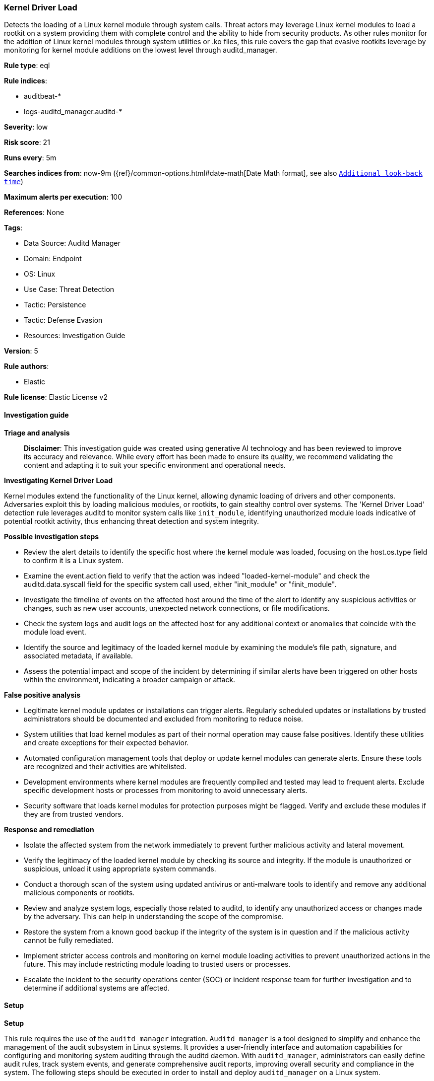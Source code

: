 [[prebuilt-rule-8-17-4-kernel-driver-load]]
=== Kernel Driver Load

Detects the loading of a Linux kernel module through system calls. Threat actors may leverage Linux kernel modules to load a rootkit on a system providing them with complete control and the ability to hide from security products. As other rules monitor for the addition of Linux kernel modules through system utilities or .ko files, this rule covers the gap that evasive rootkits leverage by monitoring for kernel module additions on the lowest level through auditd_manager.

*Rule type*: eql

*Rule indices*: 

* auditbeat-*
* logs-auditd_manager.auditd-*

*Severity*: low

*Risk score*: 21

*Runs every*: 5m

*Searches indices from*: now-9m ({ref}/common-options.html#date-math[Date Math format], see also <<rule-schedule, `Additional look-back time`>>)

*Maximum alerts per execution*: 100

*References*: None

*Tags*: 

* Data Source: Auditd Manager
* Domain: Endpoint
* OS: Linux
* Use Case: Threat Detection
* Tactic: Persistence
* Tactic: Defense Evasion
* Resources: Investigation Guide

*Version*: 5

*Rule authors*: 

* Elastic

*Rule license*: Elastic License v2


==== Investigation guide



*Triage and analysis*


> **Disclaimer**:
> This investigation guide was created using generative AI technology and has been reviewed to improve its accuracy and relevance. While every effort has been made to ensure its quality, we recommend validating the content and adapting it to suit your specific environment and operational needs.


*Investigating Kernel Driver Load*


Kernel modules extend the functionality of the Linux kernel, allowing dynamic loading of drivers and other components. Adversaries exploit this by loading malicious modules, or rootkits, to gain stealthy control over systems. The 'Kernel Driver Load' detection rule leverages auditd to monitor system calls like `init_module`, identifying unauthorized module loads indicative of potential rootkit activity, thus enhancing threat detection and system integrity.


*Possible investigation steps*


- Review the alert details to identify the specific host where the kernel module was loaded, focusing on the host.os.type field to confirm it is a Linux system.
- Examine the event.action field to verify that the action was indeed "loaded-kernel-module" and check the auditd.data.syscall field for the specific system call used, either "init_module" or "finit_module".
- Investigate the timeline of events on the affected host around the time of the alert to identify any suspicious activities or changes, such as new user accounts, unexpected network connections, or file modifications.
- Check the system logs and audit logs on the affected host for any additional context or anomalies that coincide with the module load event.
- Identify the source and legitimacy of the loaded kernel module by examining the module's file path, signature, and associated metadata, if available.
- Assess the potential impact and scope of the incident by determining if similar alerts have been triggered on other hosts within the environment, indicating a broader campaign or attack.


*False positive analysis*


- Legitimate kernel module updates or installations can trigger alerts. Regularly scheduled updates or installations by trusted administrators should be documented and excluded from monitoring to reduce noise.
- System utilities that load kernel modules as part of their normal operation may cause false positives. Identify these utilities and create exceptions for their expected behavior.
- Automated configuration management tools that deploy or update kernel modules can generate alerts. Ensure these tools are recognized and their activities are whitelisted.
- Development environments where kernel modules are frequently compiled and tested may lead to frequent alerts. Exclude specific development hosts or processes from monitoring to avoid unnecessary alerts.
- Security software that loads kernel modules for protection purposes might be flagged. Verify and exclude these modules if they are from trusted vendors.


*Response and remediation*


- Isolate the affected system from the network immediately to prevent further malicious activity and lateral movement.
- Verify the legitimacy of the loaded kernel module by checking its source and integrity. If the module is unauthorized or suspicious, unload it using appropriate system commands.
- Conduct a thorough scan of the system using updated antivirus or anti-malware tools to identify and remove any additional malicious components or rootkits.
- Review and analyze system logs, especially those related to auditd, to identify any unauthorized access or changes made by the adversary. This can help in understanding the scope of the compromise.
- Restore the system from a known good backup if the integrity of the system is in question and if the malicious activity cannot be fully remediated.
- Implement stricter access controls and monitoring on kernel module loading activities to prevent unauthorized actions in the future. This may include restricting module loading to trusted users or processes.
- Escalate the incident to the security operations center (SOC) or incident response team for further investigation and to determine if additional systems are affected.

==== Setup



*Setup*

This rule requires the use of the `auditd_manager` integration. `Auditd_manager` is a tool designed to simplify and enhance the management of the audit subsystem in Linux systems. It provides a user-friendly interface and automation capabilities for configuring and monitoring system auditing through the auditd daemon. With `auditd_manager`, administrators can easily define audit rules, track system events, and generate comprehensive audit reports, improving overall security and compliance in the system. The following steps should be executed in order to install and deploy `auditd_manager` on a Linux system.

```
Kibana -->
Management -->
Integrations -->
Auditd Manager -->
Add Auditd Manager
```

`Auditd_manager` subscribes to the kernel and receives events as they occur without any additional configuration. However, if more advanced configuration is required to detect specific behavior, audit rules can be added to the integration in either the "audit rules" configuration box or the "auditd rule files" box by specifying a file to read the audit rules from.

For this detection rule to trigger, the following additional audit rules are required to be added to the integration:
```
-a always,exit -F arch=b64 -S finit_module -S init_module -S delete_module -F auid!=-1 -k modules
-a always,exit -F arch=b32 -S finit_module -S init_module -S delete_module -F auid!=-1 -k modules
```

Add the newly installed `auditd manager` to an agent policy, and deploy the agent on a Linux system from which auditd log files are desirable.


==== Rule query


[source, js]
----------------------------------
driver where host.os.type == "linux" and event.action == "loaded-kernel-module" and
auditd.data.syscall in ("init_module", "finit_module")

----------------------------------

*Framework*: MITRE ATT&CK^TM^

* Tactic:
** Name: Persistence
** ID: TA0003
** Reference URL: https://attack.mitre.org/tactics/TA0003/
* Technique:
** Name: Boot or Logon Autostart Execution
** ID: T1547
** Reference URL: https://attack.mitre.org/techniques/T1547/
* Sub-technique:
** Name: Kernel Modules and Extensions
** ID: T1547.006
** Reference URL: https://attack.mitre.org/techniques/T1547/006/
* Tactic:
** Name: Defense Evasion
** ID: TA0005
** Reference URL: https://attack.mitre.org/tactics/TA0005/
* Technique:
** Name: Rootkit
** ID: T1014
** Reference URL: https://attack.mitre.org/techniques/T1014/

